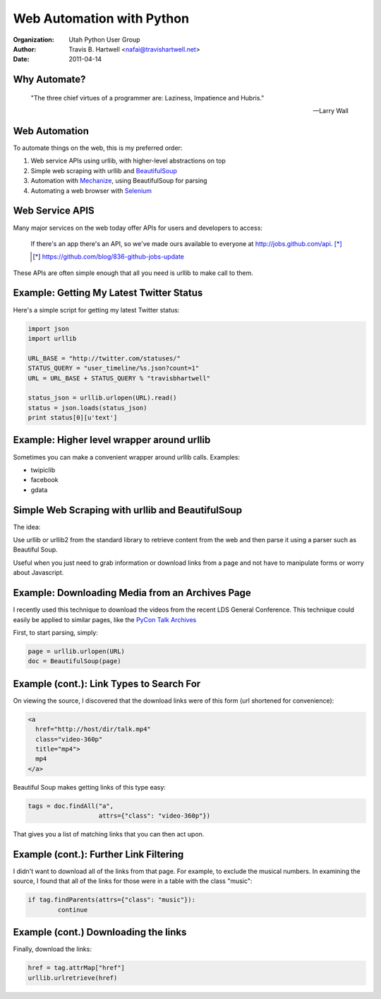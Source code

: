 ==========================
Web Automation with Python
==========================

:Organization: Utah Python User Group
:Author: Travis B. Hartwell <nafai@travishartwell.net>
:Date: 2011-04-14

Why Automate?
=============

	"The three chief virtues of a programmer are: Laziness, Impatience and Hubris."

	-- Larry Wall

Web Automation
==============

.. TODO: Get hyperlinks to show up and URLs listed.

To automate things on the web, this is my preferred order:

1.  Web service APIs using urllib, with higher-level abstractions on top

2.  Simple web scraping with urllib and BeautifulSoup_

3.  Automation with Mechanize_, using BeautifulSoup for parsing

4.  Automating a web browser with Selenium_

.. _BeautifulSoup: http://www.crummy.com/software/BeautifulSoup/
.. _Mechanize: http://wwwsearch.sourceforge.net/mechanize/
.. _Selenium: http://seleniumhq.org

Web Service APIS
================

.. TODO: Get the formatting of the quote right.

Many major services on the web today offer APIs for users and
developers to access:

	If there's an app there's an API, so we've made ours available
	to everyone at http://jobs.github.com/api. [*]_

	.. [*] https://github.com/blog/836-github-jobs-update

These APIs are often simple enough that all you need is urllib to make
call to them.


Example: Getting My Latest Twitter Status
=========================================

Here's a simple script for getting my latest Twitter status:

.. TODO: Get this working with an include
.. code-block:: python

   import json
   import urllib

   URL_BASE = "http://twitter.com/statuses/"
   STATUS_QUERY = "user_timeline/%s.json?count=1"
   URL = URL_BASE + STATUS_QUERY % "travisbhartwell"

   status_json = urllib.urlopen(URL).read()
   status = json.loads(status_json)
   print status[0][u'text']


Example: Higher level wrapper around urllib
===========================================

.. TODO: Include URLS and other examples

Sometimes you can make a convenient wrapper around urllib calls.
Examples:

- twipiclib

- facebook

- gdata


Simple Web Scraping with urllib and BeautifulSoup
=================================================

The idea:


Use urllib or urllib2 from the standard library to retrieve content
from the web and then parse it using a parser such as Beautiful Soup.


Useful when you just need to grab information or download links from a
page and not have to manipulate forms or worry about Javascript.

Example: Downloading Media from an Archives Page
================================================

I recently used this technique to download the videos from the recent
LDS General Conference.  This technique could easily be applied to
similar pages, like the `PyCon Talk Archives`_

.. _PyCon Talk Archives: http://pycon.blip.tv/posts?view=archive&nsfw=dc

First, to start parsing, simply:

.. code-block:: python

	page = urllib.urlopen(URL)
	doc = BeautifulSoup(page)


Example (cont.): Link Types to Search For
=========================================

On viewing the source, I discovered that the download links were of
this form (url shortened for convenience):

.. code-block:: html

	<a
	  href="http://host/dir/talk.mp4"
	  class="video-360p"
	  title="mp4">
	  mp4
	</a>

Beautiful Soup makes getting links of this type easy:

.. code-block:: python

	tags = doc.findAll("a",
			   attrs={"class": "video-360p"})

That gives you a list of matching links that you can then act upon.


Example (cont.): Further Link Filtering
=======================================

I didn't want to download all of the links from that page.  For
example, to exclude the musical numbers. In examining the source, I
found that all of the links for those were in a table with the class
"music":

.. code-block:: python

	if tag.findParents(attrs={"class": "music"}):
		continue

Example (cont.) Downloading the links
=====================================

Finally, download the links:

.. code-block:: python

	href = tag.attrMap["href"]
	urllib.urlretrieve(href)

